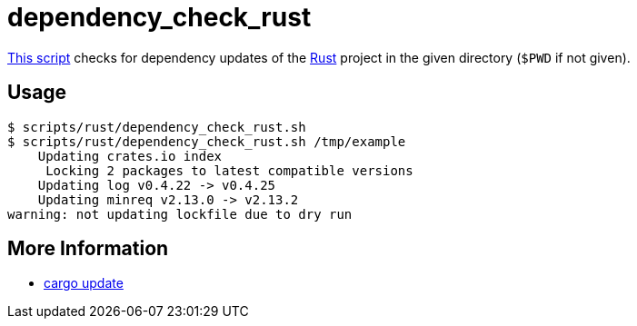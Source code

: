 // SPDX-FileCopyrightText: © 2025 Sebastian Davids <sdavids@gmx.de>
// SPDX-License-Identifier: Apache-2.0
= dependency_check_rust
:script_url: https://github.com/sdavids/sdavids-shell-misc/blob/main/scripts/rust/dependency_check_rust.sh

{script_url}[This script^] checks for dependency updates of the link:https://www.rust-lang.org[Rust] project in the given directory (`$PWD` if not given).

== Usage

[,console]
----
$ scripts/rust/dependency_check_rust.sh
$ scripts/rust/dependency_check_rust.sh /tmp/example
    Updating crates.io index
     Locking 2 packages to latest compatible versions
    Updating log v0.4.22 -> v0.4.25
    Updating minreq v2.13.0 -> v2.13.2
warning: not updating lockfile due to dry run
----

== More Information

* https://doc.rust-lang.org/cargo/commands/cargo-update.html[cargo update]
